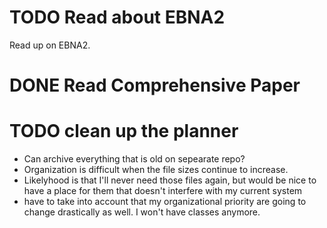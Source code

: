 
* TODO Read about EBNA2
Read up on EBNA2.


* DONE Read Comprehensive Paper
CLOSED: [2025-05-28 Wed 09:57] DEADLINE: <2025-05-18 Sun>


* TODO clean up the planner
- Can archive everything that is old on sepearate repo?
- Organization is difficult when the file sizes continue to increase.
- Likelyhood is that I'll never need those files again, but would be nice to
  have a place for them that doesn't interfere with my current system
- have to take into account that my organizational priority are going to change
  drastically as well. I won't have classes anymore.


